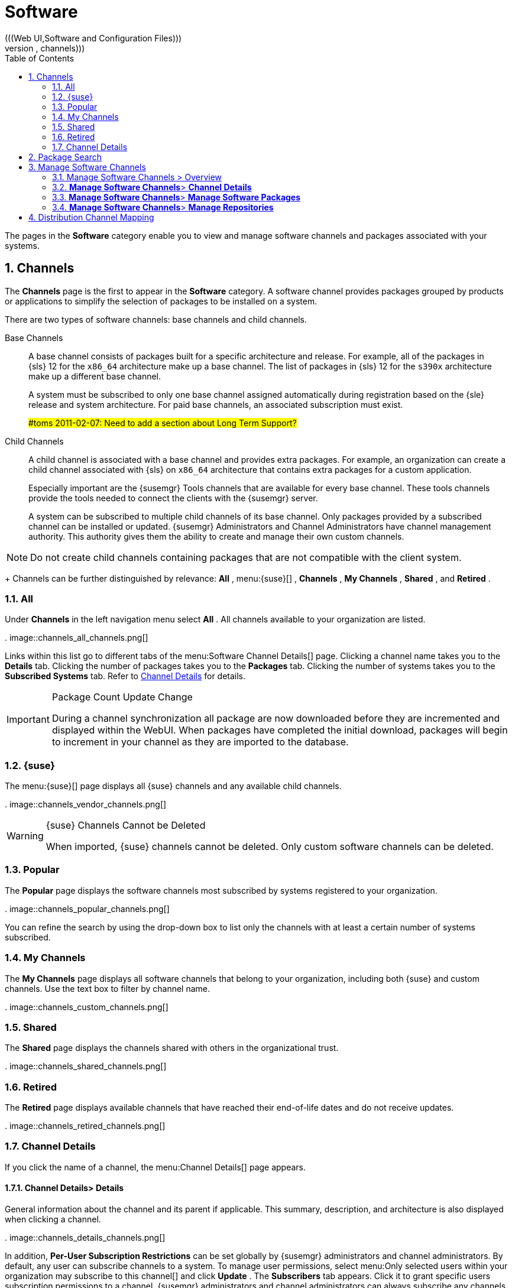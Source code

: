 [[_ref.webui.channels]]
= Software
:doctype: book
:sectnums:
:toc: left
:icons: font
:experimental:
:sourcedir: .
(((Web UI,Software and Configuration Files)))
(((WebLogic,channels)))


The pages in the menu:Software[]
 category enable you to view and manage software channels and packages associated with your systems. 

[[_ref.webui.channels.software]]
== Channels
(((channel list )))
(((child channel)))
(((WebLogic,channel list)))


The menu:Channels[]
 page is the first to appear in the menu:Software[]
 category.
A software channel provides packages grouped by products or applications to simplify the selection of packages to be installed on a system. 

There are two types of software channels: base channels and child channels. 

Base Channels::
A base channel consists of packages built for a specific architecture and release.
For example, all of the packages in {sls}{nbsp}12 for the `x86_64` architecture make up a base channel.
The list of packages in {sls}{nbsp}12 for the `s390x` architecture make up a different base channel. 
+
A system must be subscribed to only one base channel assigned automatically during registration based on the {sle} release and system architecture.
For paid base channels, an associated subscription must exist. 
+
##toms 2011-02-07: Need to add a section about Long Term Support?#
Child Channels::
A child channel is associated with a base channel and provides extra packages.
For example, an organization can create a child channel associated with {sls} on `x86_64` architecture that contains extra packages for a custom application. 
+
Especially important are the {susemgr} Tools channels that are available for every base channel.
These tools channels provide the tools needed to connect the clients with the {susemgr} server. 
+
A system can be subscribed to multiple child channels of its base channel.
Only packages provided by a subscribed channel can be installed or updated.
{susemgr} Administrators and Channel Administrators have channel management authority.
This authority gives them the ability to create and manage their own custom channels. 
+


[NOTE]
====
Do not create child channels containing packages that are not compatible with the client system. 
====
+
Channels can be further distinguished by relevance: menu:All[]
, menu:{suse}[]
, menu:Channels[]
, menu:My Channels[]
, menu:Shared[]
, and menu:Retired[]
. 

[[_s3_sm_channel_list_all]]
=== All


Under menu:Channels[]
 in the left navigation menu select menu:All[]
.
All channels available to your organization are listed. 

.
image::channels_all_channels.png[]


Links within this list go to different tabs of the menu:Software
    Channel Details[]
 page.
Clicking a channel name takes you to the menu:Details[]
 tab.
Clicking the number of packages takes you to the menu:Packages[]
 tab.
Clicking the number of systems takes you to the menu:Subscribed Systems[]
 tab.
Refer to <<_s3_sm_channel_details>>
 for details. 

.Package Count Update Change
[IMPORTANT]
====
During a channel synchronization all package are now downloaded before they are incremented and displayed within the WebUI.
When packages have completed the initial download, packages will begin to increment in your channel as they are imported to the database. 
====

[[_s3_sm_channel_list_redhat]]
=== {suse}
(((channels,Novell)))


The menu:{suse}[]
 page displays all {suse} channels and any available child channels. 

.
image::channels_vendor_channels.png[]


.{suse} Channels Cannot be Deleted
[WARNING]
====
When imported, {suse} channels cannot be deleted.
Only custom software channels can be deleted. 
====

[[_s3_sm_channel_list_popular]]
=== Popular


The menu:Popular[]
 page displays the software channels most subscribed by systems registered to your organization. 

.
image::channels_popular_channels.png[]


You can refine the search by using the drop-down box to list only the channels with at least a certain number of systems subscribed. 

[[_s3_sm_channel_list_my]]
=== My Channels
(((channels,my)))


The menu:My Channels[]
 page displays all software channels that belong to your organization, including both {suse} and custom channels.
Use the text box to filter by channel name. 

.
image::channels_custom_channels.png[]


[[_s3_sm_channel_list_shared]]
=== Shared


The menu:Shared[]
 page displays the channels shared with others in the organizational trust. 

.
image::channels_shared_channels.png[]


[[_s3_sm_channel_list_retired]]
=== Retired
(((channels,retired)))


The menu:Retired[]
 page displays available channels that have reached their end-of-life dates and do not receive updates. 

.
image::channels_retired_channels.png[]


[[_s3_sm_channel_details]]
=== Channel Details
(((WebLogic,software channel details)))


If you click the name of a channel, the menu:Channel
    Details[]
 page appears. 

[[_s4_sm_channel_details_details]]
==== menu:Channel Details[]{gt} menu:Details[]


General information about the channel and its parent if applicable.
This summary, description, and architecture is also displayed when clicking a channel. 

.
image::channels_details_channels.png[]


In addition, menu:Per-User Subscription Restrictions[]
 can be set globally by {susemgr} administrators and channel administrators.
By default, any user can subscribe channels to a system.
To manage user permissions, select menu:Only selected users within your organization
     may subscribe to this channel[]
 and click menu:Update[]
.
The menu:Subscribers[]
 tab appears.
Click it to grant specific users subscription permissions to a channel.
{susemgr} administrators and channel administrators can always subscribe any channels to a system. 

Only customers with custom base channels can change their systems' base channel assignments via the {susemgr} Web interface in two ways: 

* Assign the system to a custom base channel. 
* Revert subscriptions from a custom base channel to the appropriate distribution-based base channel. 


[NOTE]
====
The assigned base channel must match the installed system.
For example, a system running {sle}{nbsp}11 for `x86_64` cannot be registered to a {sle}{nbsp}12 for `s390x` base channel.
Use the files [path]_/etc/os-release_
 or [path]_/etc/SuSE-release_
 to check your product, architecture (try ``uname -a``), version, and patch level. 
====

[[_s4_sm_channel_details_managers]]
==== menu:Channel Details[]{gt} menu:Managers[]


On the menu:Managers[]
 page, you can check which users are authorized to manage the selected channel. 

.
image::channels_details_managers_channels.png[]


Real name and e-mail address are listed with the user names.
Organization and Channel administrators can manage any channel.
As a {susemgr} administrator you can change roles for specific users by clicking the name.
For more information on user management and the menu:User
     Details[]
 page, see <<_ref.webui.users>>
. 

[[_s4_sm_channel_details_errata]]
==== menu:Channel Details[]{gt} menu:Patches[]
(((software channels,patches)))


The menu:Patches[]
 page lists patches to be applied to packages provided in the channel. 

.
image::channels_details_patches_channels.png[]


The list displays advisory types, names, summaries, and issue dates.
Clicking an advisory name takes you to its menu:Patch
     Details[]
 page.
Refer to <<_s3_sm_errata_details>>
 for more information. 

[[_s4_sm_channel_details_packages]]
==== menu:Channel Details[]{gt} menu:Packages[]
(((package installation,filter)))


This page lists packages in the channel.
Clicking a package name takes you to the menu:Package Details[]
 page. 

.
image::channels_details_packages_channels.png[]


This page displays a set of tabs with information about the package, including architectures on which it runs, the package size, build date, package dependencies, change log, list of files in the package, newer versions, and which systems have the package installed.
Download the packages as RPMs. 

To search for a specific package or a subset of packages, use the package filter at the top of the list.
Enter a substring to search for package names containing the string.
For example, typing `dd` in the filter might return: [path]_dd_rescue_
, [path]_ddclient_
, and [path]_uuidd_
.
The filter is case-insensitive. 

[[_s4_sm_channel_details_subsys]]
==== menu:Channel Details[]{gt} menu:Subscribed Systems[]


The list displays system names and their system type.
Clicking a system name takes you to its menu:System Details[]
 page.
Refer to <<_s3_sm_system_details>>
 for more information. 

[[_s4_sm_channel_details_tarsys]]
==== menu:Software Channel Details[]{gt} menu:Target Systems[]


List of systems eligible for subscription to the channel.
This tab appears only for child channels.
Use the check boxes to select the systems, then click the menu:Confirm[]
 and menu:Subscribe[]
 button on the bottom right-hand corner.
You will receive a success message or be notified of any errors.
This can also be accomplished through the menu:Channels[]
 tab of the menu:System Details[]
 page.
Refer to <<_s3_sm_system_details>>
 for more information. 

[[_ref.webui.channels.search]]
== Package Search
((({susemgr} Administrator,searching)))

.
image::channels_search_channels.png[]


The menu:Package Search[]
 page allows you to search through packages using various criteria provided by the menu:What to search
   for[]
 selection list: 

* menu:Free Form[] -- a general keyword search useful when the details of a particular package and its contents are unknown. 
* menu:Name Only[] -- Targeted search to find a specific package known by name. 
* menu:Name and Summary[] -- Search for a package or program which might not show up in the respective package name but in its one-line summary. 
* menu:Name and Description[] -- Search package names and their descriptions. 


The menu:Free Form[]
 field additionally allows you to search using field names that you prepend to search queries and filter results by that field keyword. 

For example, if you wanted to search all of the {sle} packages for the word `java` in the description and summary, type the following in the menu:Free Form[]
 field: 

----
summary:java and description:java
----


Other supported field names include: 

* ``name``: search package names for a particular keyword, 
* ``version``: search for a particular package version, 
* ``filename``: search the package file names for a particular keyword, 
* ``description``: search the packages' detailed descriptions for a particular keyword, 
* ``summary``: search the packages' brief summary for a particular keyword, 
* ``arch``: search the packages by their architecture (such as ``x86_64``, ``ppc64le``, or ``s390``). 


You can also limit searches to menu:Channels relevant to your
   systems[]
 by clicking the check box.
Additionally, you can restrict your search by platform (menu:Specific channel you have
   access to[]
) or architecture (menu:Packages of a specific
   architecture[]
). 

[[_ref.webui.channels.manage]]
== Manage Software Channels
(((software channels,managing)))


This menu allows administrators to create, clone, and delete custom channels.
These channels may contain altered versions of distribution-based channels or custom packages. 

[[_ref.webui.channels.manage.overview]]
=== Manage Software Channels {gt} Overview


The menu:Overview[]
 page of the menu:Manage Software
    Channels[]
 menu lists all available channels including custom, distribution-based, and child channels. 

To clone an existing channel, click the menu:Clone Channel[]
 link.
Select the channel to be cloned from the drop-down box, select whether to clone the current state (including patches) or the original state (without patches). You can also select specific patches to use for cloning.
Then click the menu:Create Channel[]
 button.
In the next screen select options for the new channel, including base architecture and GPG, then click menu:Create Channel[]
. 

To create a new channel, click the menu:Create Channel[]
 link.
Select the appropriate options for the new channel, including base architecture and GPG options, then click menu:Create Channel[]
.
Note that a channel created in this manner is blank, containing no packages.
You must either upload software packages or add packages from other repositories.
You may also choose to include patches in your custom channel. 

[[_s3_chnl_mgmt_channel_details]]
=== menu:Manage Software Channels[]{gt} menu:Channel Details[]



[[_s4_chnlmgmt_cdetails_cdetails]]
==== menu:Manage Software Channels []{gt} menu:Channel Details[]{gt} menu:Details[]


This page lists the settings made during channel creation. 

[[_s4_chnlmgmt_cdetails_manage]]
==== menu:Manage Software Channels[]{gt} menu:Channel Details[]{gt} menu:Managers[]


{susemgr} administrators and channel administrators may alter or delete any channel.
To grant other users rights to alter or delete this channel, check the box next to the user's name and click menu:Update[]
. 

To allow all users to manage the channel, click the menu:Select
     All[]
 button at the bottom of the list then click menu:Update[]
.
To remove a user's right to manage the channel, uncheck the box next to their name and click menu:Update[]
. 

[[_s4_chnlmgmt_cdetails_errata]]
==== menu:Manage Software Channels[]{gt} menu:Channel Details[]{gt} menu:Patches[]


Channel managers can list, remove, clone, and add patches to their custom channel.
Custom channels not cloned from a distribution may not contain patches until packages are available.
Only patches that match the base architecture and apply to a package in that channel may be added.
Finally, only cloned or custom patches may be added to custom channels.
Patches may be included in a cloned channel if they are selected during channel creation. 

The menu:Sync[]
 tab lists patches that were updated since they were originally cloned in the selected cloned channel.
More specifically, a patch is listed here if and only if: 

* it is a cloned patch, 
* it belongs to the selected cloned channel, 
* it has already been published in the selected cloned channel, 
* it does not contain a package that the original patch has, or it has at least one package with a different version with regard to the corresponding one in the original patch, or both. 


Clicking the menu:Sync Patches[]
 button opens a confirmation page in which a subset of those patches can be selected for synchronization.
Clicking the menu:Confirm[]
 button in the confirmation page results in such patches being copied over from the original channel to the cloned channel, thus updating corresponding packages. 

[[_s4_cnlmgmt_cdetails_pkgs]]
==== menu:Manage Software Channels[]{gt} menu:Channel Details[]{gt} menu:Packages[]


As with patches, administrators can list, remove, compare, and add packages to a custom channel. 

To list all packages in the channel, click the menu:List / Remove
     Packages[]
 link.
Check the box to the left of any package you want to remove, then click menu:Remove Packages[]
. 

To add packages, click the menu:Add Packages[]
 link.
From the drop-down box activate a channel from which to add packages and click menu:View[]
 to continue.
Check the box to the left of any package you want to add to the custom channel, then click menu:Add
     Packages[]
. 

To compare packages in the current channel with those in another, select that channel from the drop-down box and click menu:Compare[]
.
Packages in both channels are compared, including architecture and version.
The results are displayed on the next screen. 

To make the two channels identical, click the menu:Merge
     Differences[]
 button.
In the next dialog, resolve any conflicts. menu:Preview Merge[]
 allows you to review the changes before applying them to the channels.
Select those packages that you want to merge.
Click menu:Merge Packages[]
 then menu:Confirm[]
 to perform the merge. 

[[_s4_chnlmgmt_cdetails_repos]]
==== menu:Manage Software Channels[]{gt} menu:Channel Details[]{gt} menu:Repositories[]


On the menu:Repositories[]
 page, assign software repositories to the channel and synchronize repository content: 

* menu:Add/Remove[] lists configured repositories, which can be added and removed by selecting the check box next to the repository name and clicking menu:Update Repositories[] . 
* menu:Sync[] lists configured repositories. The synchronization schedule can be set using the drop-down boxes, or an immediate synchronization can be performed by clicking menu:Sync Now[] . 


The menu:Manage Repositories[]
 tab to the left shows all assigned repositories.
Click a name to see details and possibly delete a repository. 

[[_s3_chnl_mgmt_mng_pkgs]]
=== menu:Manage Software Channels[]{gt} menu:Manage Software Packages[]


This page allows managing custom software packages, listing all software or viewing only packages in a custom channel.
Select the respective channel from the drop-down box and click menu:View
    Packages[]
. 

[[_s3_chnl_mgmt_mng_repos]]
=== menu:Manage Software Channels[]{gt} menu:Manage Repositories[]


Add or manage custom or third-party package repositories and link the repositories to an existing channel.
The repositories feature currently supports repomd repositories. 

To create a new repository click the menu:Create Repository[]
 link at the top right of the menu:Manage Repositories[]
 page.
The menu:Create Repository[]
 screen prompts you to enter a menu:Repository Label[]
 such as `sles-12-x86_64` and a menu:Repository URL[]
.
You may enter URLs pointing to mirror lists or direct download repositories, then click menu:Create Repository[]
. 

To link the new repository to an existing software channel, select menu:Manage Software Channels[]
 from the left menu, then click the channel you want to link.
In the channel's detail page, click the menu:Repositories[]
 subtab, then check the box next to the repository you want to link to the channel.
Click menu:Update
    Repositories[]
. 

To synchronize packages from a custom repository to your channel, click the menu:Sync[]
 link from the channel's menu:Repositories[]
 subtab, and confirm by clicking the menu:Sync[]
 button. 

You can also perform a synchronization via command line by using the `spacewalk-repo-sync` command, which additionally allows you to accept keys. 

`spacewalk-repo-sync` creates log files in the [path]_/var/log/rhn/reposync_
 directory.
{susemgr} uses one log file per channel and reuses it with the next synchronization run. 

[[_ref.webui.channels.mapping]]
== Distribution Channel Mapping


The Distribution Channel Mapping page displays a list of all your defined default base channels that clients will pick up according to their operating system and architecture at registration time.
These mappings can be overriden, but cannot be deleted.
To create such a mapping click menu:Create Distribution Channel
   Mapping[]
 in the upper-right corner.
Several columns provide information for each mapping. 

ifdef::backend-docbook[]
[index]
== Index
// Generated automatically by the DocBook toolchain.
endif::backend-docbook[]
